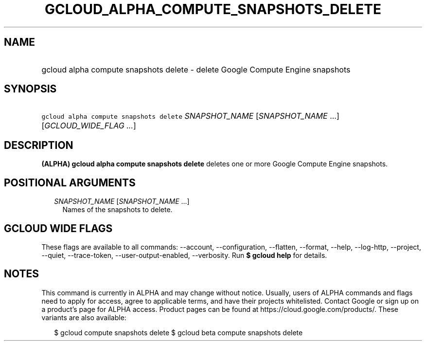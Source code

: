 
.TH "GCLOUD_ALPHA_COMPUTE_SNAPSHOTS_DELETE" 1



.SH "NAME"
.HP
gcloud alpha compute snapshots delete \- delete Google Compute Engine snapshots



.SH "SYNOPSIS"
.HP
\f5gcloud alpha compute snapshots delete\fR \fISNAPSHOT_NAME\fR [\fISNAPSHOT_NAME\fR\ ...] [\fIGCLOUD_WIDE_FLAG\ ...\fR]



.SH "DESCRIPTION"

\fB(ALPHA)\fR \fBgcloud alpha compute snapshots delete\fR deletes one or more
Google Compute Engine snapshots.



.SH "POSITIONAL ARGUMENTS"

.RS 2m
.TP 2m
\fISNAPSHOT_NAME\fR [\fISNAPSHOT_NAME\fR ...]
Names of the snapshots to delete.


.RE
.sp

.SH "GCLOUD WIDE FLAGS"

These flags are available to all commands: \-\-account, \-\-configuration,
\-\-flatten, \-\-format, \-\-help, \-\-log\-http, \-\-project, \-\-quiet,
\-\-trace\-token, \-\-user\-output\-enabled, \-\-verbosity. Run \fB$ gcloud
help\fR for details.



.SH "NOTES"

This command is currently in ALPHA and may change without notice. Usually, users
of ALPHA commands and flags need to apply for access, agree to applicable terms,
and have their projects whitelisted. Contact Google or sign up on a product's
page for ALPHA access. Product pages can be found at
https://cloud.google.com/products/. These variants are also available:

.RS 2m
$ gcloud compute snapshots delete
$ gcloud beta compute snapshots delete
.RE

